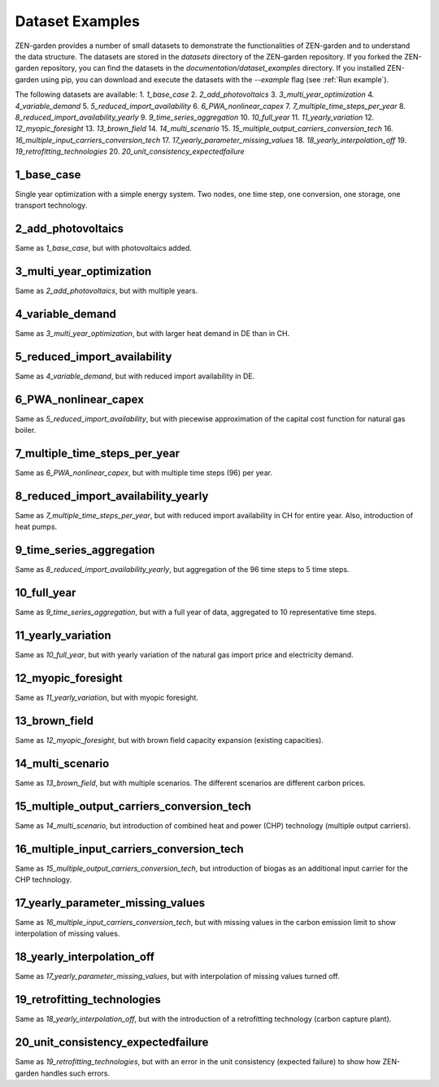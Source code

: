 ################
Dataset Examples
################
ZEN-garden provides a number of small datasets to demonstrate the functionalities of ZEN-garden and to understand the data structure. The datasets are stored in the `datasets` directory of the ZEN-garden repository.
If you forked the ZEN-garden repository, you can find the datasets in the `documentation/dataset_examples` directory.
If you installed ZEN-garden using pip, you can download and execute the datasets with the `--example` flag (see :ref:`Run example`).

The following datasets are available:
1. `1_base_case`
2. `2_add_photovoltaics`
3. `3_multi_year_optimization`
4. `4_variable_demand`
5. `5_reduced_import_availability`
6. `6_PWA_nonlinear_capex`
7. `7_multiple_time_steps_per_year`
8. `8_reduced_import_availability_yearly`
9. `9_time_series_aggregation`
10. `10_full_year`
11. `11_yearly_variation`
12. `12_myopic_foresight`
13. `13_brown_field`
14. `14_multi_scenario`
15. `15_multiple_output_carriers_conversion_tech`
16. `16_multiple_input_carriers_conversion_tech`
17. `17_yearly_parameter_missing_values`
18. `18_yearly_interpolation_off`
19. `19_retrofitting_technologies`
20. `20_unit_consistency_expectedfailure`

1_base_case
-------------
Single year optimization with a simple energy system. Two nodes, one time step, one conversion, one storage, one transport technology.

2_add_photovoltaics
---------------------
Same as `1_base_case`, but with photovoltaics added.

3_multi_year_optimization
---------------------------
Same as `2_add_photovoltaics`, but with multiple years.

4_variable_demand
-------------------
Same as `3_multi_year_optimization`, but with larger heat demand in DE than in CH.

5_reduced_import_availability
-------------------------------
Same as `4_variable_demand`, but with reduced import availability in DE.

6_PWA_nonlinear_capex
------------------------
Same as `5_reduced_import_availability`, but with piecewise approximation of the capital cost function for natural gas boiler.

7_multiple_time_steps_per_year
--------------------------------
Same as `6_PWA_nonlinear_capex`, but with multiple time steps (96) per year.

8_reduced_import_availability_yearly
--------------------------------------
Same as `7_multiple_time_steps_per_year`, but with reduced import availability in CH for entire year. Also, introduction of heat pumps.

9_time_series_aggregation
---------------------------
Same as `8_reduced_import_availability_yearly`, but aggregation of the 96 time steps to 5 time steps.

10_full_year
--------------
Same as `9_time_series_aggregation`, but with a full year of data, aggregated to 10 representative time steps.

11_yearly_variation
---------------------
Same as `10_full_year`, but with yearly variation of the natural gas import price and electricity demand.

12_myopic_foresight
---------------------
Same as `11_yearly_variation`, but with myopic foresight.

13_brown_field
----------------
Same as `12_myopic_foresight`, but with brown field capacity expansion (existing capacities).

14_multi_scenario
-------------------
Same as `13_brown_field`, but with multiple scenarios. The different scenarios are different carbon prices.

15_multiple_output_carriers_conversion_tech
---------------------------------------------
Same as `14_multi_scenario`, but introduction of combined heat and power (CHP) technology (multiple output carriers).

16_multiple_input_carriers_conversion_tech
--------------------------------------------
Same as `15_multiple_output_carriers_conversion_tech`, but introduction of biogas as an additional input carrier for the CHP technology.

17_yearly_parameter_missing_values
------------------------------------
Same as `16_multiple_input_carriers_conversion_tech`, but with missing values in the carbon emission limit to show interpolation of missing values.

18_yearly_interpolation_off
-----------------------------
Same as `17_yearly_parameter_missing_values`, but with interpolation of missing values turned off.

19_retrofitting_technologies
-----------------------------
Same as `18_yearly_interpolation_off`, but with the introduction of a retrofitting technology (carbon capture plant).

20_unit_consistency_expectedfailure
------------------------------------
Same as `19_retrofitting_technologies`, but with an error in the unit consistency (expected failure) to show how ZEN-garden handles such errors.